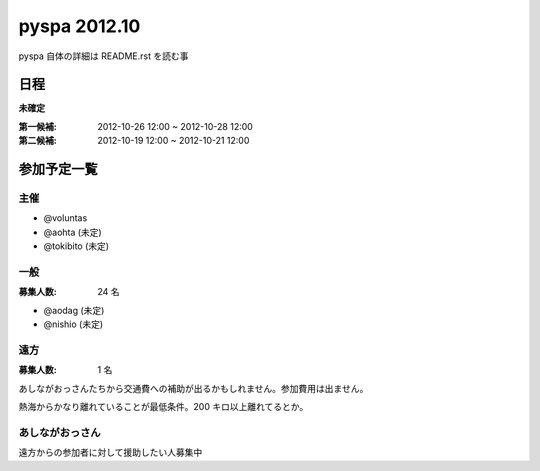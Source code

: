 #############
pyspa 2012.10
#############

pyspa 自体の詳細は README.rst を読む事

日程
====

**未確定**

:第一候補: 2012-10-26 12:00 ~ 2012-10-28 12:00
:第二候補: 2012-10-19 12:00 ~ 2012-10-21 12:00

参加予定一覧
============

主催
----

- @voluntas
- @aohta (未定)
- @tokibito (未定)

一般
----

:募集人数: 24 名

- @aodag (未定)
- @nishio (未定)

遠方
----

:募集人数: 1 名

あしながおっさんたちから交通費への補助が出るかもしれません。参加費用は出ません。

熱海からかなり離れていることが最低条件。200 キロ以上離れてるとか。

あしながおっさん
----------------

遠方からの参加者に対して援助したい人募集中
